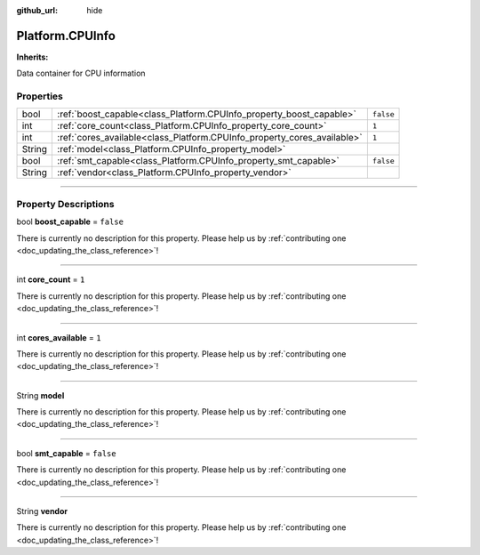 :github_url: hide

.. DO NOT EDIT THIS FILE!!!
.. Generated automatically from Godot engine sources.
.. Generator: https://github.com/godotengine/godot/tree/master/doc/tools/make_rst.py.
.. XML source: https://github.com/godotengine/godot/tree/master/api/classes/Platform.CPUInfo.xml.

.. _class_Platform.CPUInfo:

Platform.CPUInfo
================

**Inherits:** 

Data container for CPU information

.. rst-class:: classref-reftable-group

Properties
----------

.. table::
   :widths: auto

   +--------+-------------------------------------------------------------------------+-----------+
   | bool   | :ref:`boost_capable<class_Platform.CPUInfo_property_boost_capable>`     | ``false`` |
   +--------+-------------------------------------------------------------------------+-----------+
   | int    | :ref:`core_count<class_Platform.CPUInfo_property_core_count>`           | ``1``     |
   +--------+-------------------------------------------------------------------------+-----------+
   | int    | :ref:`cores_available<class_Platform.CPUInfo_property_cores_available>` | ``1``     |
   +--------+-------------------------------------------------------------------------+-----------+
   | String | :ref:`model<class_Platform.CPUInfo_property_model>`                     |           |
   +--------+-------------------------------------------------------------------------+-----------+
   | bool   | :ref:`smt_capable<class_Platform.CPUInfo_property_smt_capable>`         | ``false`` |
   +--------+-------------------------------------------------------------------------+-----------+
   | String | :ref:`vendor<class_Platform.CPUInfo_property_vendor>`                   |           |
   +--------+-------------------------------------------------------------------------+-----------+

.. rst-class:: classref-section-separator

----

.. rst-class:: classref-descriptions-group

Property Descriptions
---------------------

.. _class_Platform.CPUInfo_property_boost_capable:

.. rst-class:: classref-property

bool **boost_capable** = ``false``

.. container:: contribute

	There is currently no description for this property. Please help us by :ref:`contributing one <doc_updating_the_class_reference>`!

.. rst-class:: classref-item-separator

----

.. _class_Platform.CPUInfo_property_core_count:

.. rst-class:: classref-property

int **core_count** = ``1``

.. container:: contribute

	There is currently no description for this property. Please help us by :ref:`contributing one <doc_updating_the_class_reference>`!

.. rst-class:: classref-item-separator

----

.. _class_Platform.CPUInfo_property_cores_available:

.. rst-class:: classref-property

int **cores_available** = ``1``

.. container:: contribute

	There is currently no description for this property. Please help us by :ref:`contributing one <doc_updating_the_class_reference>`!

.. rst-class:: classref-item-separator

----

.. _class_Platform.CPUInfo_property_model:

.. rst-class:: classref-property

String **model**

.. container:: contribute

	There is currently no description for this property. Please help us by :ref:`contributing one <doc_updating_the_class_reference>`!

.. rst-class:: classref-item-separator

----

.. _class_Platform.CPUInfo_property_smt_capable:

.. rst-class:: classref-property

bool **smt_capable** = ``false``

.. container:: contribute

	There is currently no description for this property. Please help us by :ref:`contributing one <doc_updating_the_class_reference>`!

.. rst-class:: classref-item-separator

----

.. _class_Platform.CPUInfo_property_vendor:

.. rst-class:: classref-property

String **vendor**

.. container:: contribute

	There is currently no description for this property. Please help us by :ref:`contributing one <doc_updating_the_class_reference>`!

.. |virtual| replace:: :abbr:`virtual (This method should typically be overridden by the user to have any effect.)`
.. |const| replace:: :abbr:`const (This method has no side effects. It doesn't modify any of the instance's member variables.)`
.. |vararg| replace:: :abbr:`vararg (This method accepts any number of arguments after the ones described here.)`
.. |constructor| replace:: :abbr:`constructor (This method is used to construct a type.)`
.. |static| replace:: :abbr:`static (This method doesn't need an instance to be called, so it can be called directly using the class name.)`
.. |operator| replace:: :abbr:`operator (This method describes a valid operator to use with this type as left-hand operand.)`
.. |bitfield| replace:: :abbr:`BitField (This value is an integer composed as a bitmask of the following flags.)`
